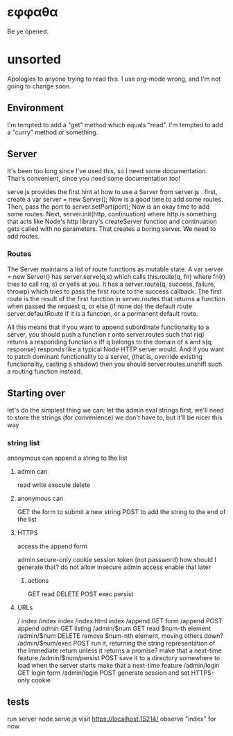 * εφφαθα
Be ye opened.

* unsorted
Apologies to anyone trying to read this.
I use org-mode wrong, and I'm not going to change soon.

** Environment
I'm tempted to add a "get" method which equals "read".
I'm tempted to add a "curry" method or something.

** Server
It's been too long since I've used this, so I need some documentation.
That's convenient, since you need some documentation too!

serve.js provides the first hint at how to use a Server from server.js .
first, create a var server = new Server();
Now is a good time to add some routes.
Then, pass the port to server.setPort(port);
Now is an okay time to add some routes.
Next, server.init(http, continuation)
 where http is something that acts like Node's http library's createServer function
 and continuation gets called with no parameters.
That creates a boring server. We need to add routes.

*** Routes
The Server maintains a list of route functions as mutable state.
A var server = new Server() has server.serve(q,s)
 which calls this.route(q, fn)
  where fn(r) tries to call r(q, s) or yells at you.
It has a server.route(q, success, failure, throwp)
 which tries to pass the first route to the success callback.
The first route is the result of the first function in server.routes
 that returns a function when passed the request q,
  or else (if none do) the default route server.defaultRoute if it is a function,
  or a permanent default route.

All this means that
 if you want to append subordinate functionality to a server,
  you should push a function r onto server.routes
   such that r(q) returns a responding function s
    iff q belongs to the domain of s
    and s(q, response) responds
     like a typical Node HTTP server would.
And if you want to patch dominant functionality to a server,
 (that is, override existing functionality, casting a shadow)
 then you should server.routes.unshift such a routing function instead.

** Starting over
let's do the simplest thing we can: let the admin eval strings
first, we'll need to store the strings (for convenience)
 we don't have to, but it'll be nicer this way

*** string list
anonymous can append a string to the list
**** admin can
read
write
execute
delete
**** anonymous can
GET the form to submit a new string
POST to add the string to the end of the list
**** HTTPS
access the append form

admin secure-only cookie
 session token (not password)
  how should I generate that?
 do not allow insecure admin access
  enable that later
***** actions
GET read
DELETE
POST
 exec
 persist
**** URLs
/ index
/index index
/index.html index
/append GET form
/append POST append
/admin/ GET listing
/admin/$num GET read $num-th element
/admin/$num DELETE remove $num-nth element, moving others down?
/admin/$num/exec POST run it, returning the string representation of the immediate return
 unless it returns a promise? make that a next-time feature
/admin/$num/persist POST save it to a directory somewhere to load when the server starts
 make that a next-time feature
/admin/login GET login form
/admin/login POST generate session and set HTTPS-only cookie

** tests
run server
 node serve.js
visit https://localhost:15214/
 observe "index"
  for now

